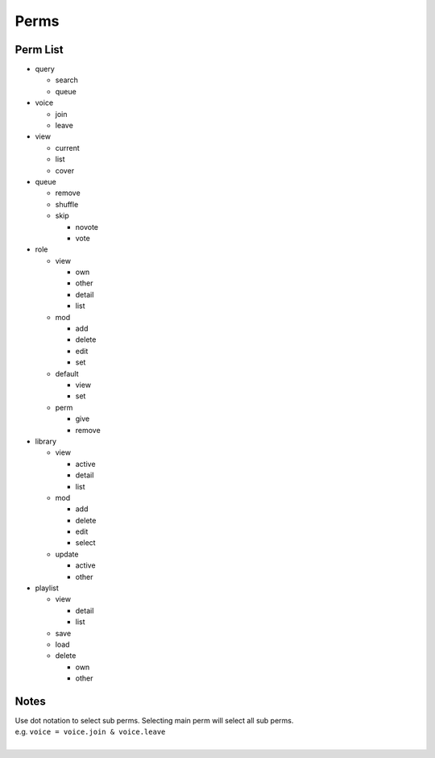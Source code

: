 .. _perms:

Perms
=====

Perm List
---------

- query

  - search
  - queue

- voice

  - join
  - leave

- view

  - current
  - list
  - cover
  
- queue

  - remove
  - shuffle
  - skip

    - novote
    - vote
  
- role

  - view
  
    - own
    - other
    - detail
    - list

  - mod
  
    - add
    - delete
    - edit
    - set
    
  - default
  
    - view
    - set
    
  - perm
  
    - give
    - remove
  
- library

  - view
  
    - active
    - detail
    - list
    
  - mod
  
    - add
    - delete
    - edit
    - select
    
  - update
  
    - active
    - other

- playlist

  - view

    - detail
    - list

  - save
  - load
  - delete
  
    - own
    - other
	
Notes
-----
  
| Use dot notation to select sub perms. Selecting main perm will select all sub perms. 
| e.g. ``voice = voice.join & voice.leave``
| 